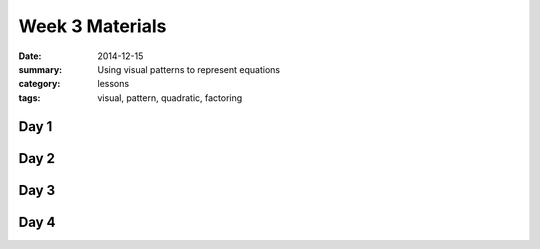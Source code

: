 Week 3 Materials 
################

:date: 2014-12-15
:summary: Using visual patterns to represent equations
:category: lessons
:tags: visual, pattern, quadratic, factoring



=====
Day 1
=====

=====
Day 2
=====

=====
Day 3
=====


=====
Day 4
=====
   
